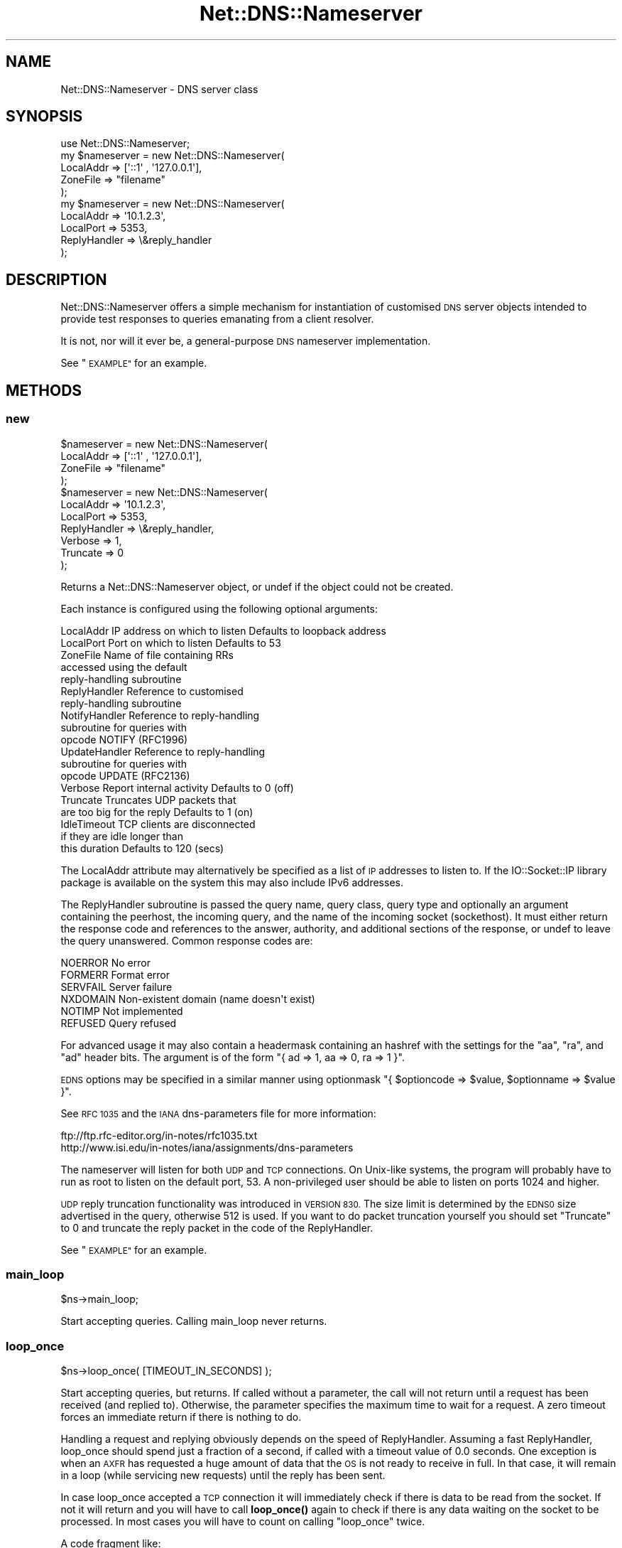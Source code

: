 .\" Automatically generated by Pod::Man 4.10 (Pod::Simple 3.35)
.\"
.\" Standard preamble:
.\" ========================================================================
.de Sp \" Vertical space (when we can't use .PP)
.if t .sp .5v
.if n .sp
..
.de Vb \" Begin verbatim text
.ft CW
.nf
.ne \\$1
..
.de Ve \" End verbatim text
.ft R
.fi
..
.\" Set up some character translations and predefined strings.  \*(-- will
.\" give an unbreakable dash, \*(PI will give pi, \*(L" will give a left
.\" double quote, and \*(R" will give a right double quote.  \*(C+ will
.\" give a nicer C++.  Capital omega is used to do unbreakable dashes and
.\" therefore won't be available.  \*(C` and \*(C' expand to `' in nroff,
.\" nothing in troff, for use with C<>.
.tr \(*W-
.ds C+ C\v'-.1v'\h'-1p'\s-2+\h'-1p'+\s0\v'.1v'\h'-1p'
.ie n \{\
.    ds -- \(*W-
.    ds PI pi
.    if (\n(.H=4u)&(1m=24u) .ds -- \(*W\h'-12u'\(*W\h'-12u'-\" diablo 10 pitch
.    if (\n(.H=4u)&(1m=20u) .ds -- \(*W\h'-12u'\(*W\h'-8u'-\"  diablo 12 pitch
.    ds L" ""
.    ds R" ""
.    ds C` ""
.    ds C' ""
'br\}
.el\{\
.    ds -- \|\(em\|
.    ds PI \(*p
.    ds L" ``
.    ds R" ''
.    ds C`
.    ds C'
'br\}
.\"
.\" Escape single quotes in literal strings from groff's Unicode transform.
.ie \n(.g .ds Aq \(aq
.el       .ds Aq '
.\"
.\" If the F register is >0, we'll generate index entries on stderr for
.\" titles (.TH), headers (.SH), subsections (.SS), items (.Ip), and index
.\" entries marked with X<> in POD.  Of course, you'll have to process the
.\" output yourself in some meaningful fashion.
.\"
.\" Avoid warning from groff about undefined register 'F'.
.de IX
..
.nr rF 0
.if \n(.g .if rF .nr rF 1
.if (\n(rF:(\n(.g==0)) \{\
.    if \nF \{\
.        de IX
.        tm Index:\\$1\t\\n%\t"\\$2"
..
.        if !\nF==2 \{\
.            nr % 0
.            nr F 2
.        \}
.    \}
.\}
.rr rF
.\" ========================================================================
.\"
.IX Title "Net::DNS::Nameserver 3"
.TH Net::DNS::Nameserver 3 "2018-11-14" "perl v5.28.0" "User Contributed Perl Documentation"
.\" For nroff, turn off justification.  Always turn off hyphenation; it makes
.\" way too many mistakes in technical documents.
.if n .ad l
.nh
.SH "NAME"
Net::DNS::Nameserver \- DNS server class
.SH "SYNOPSIS"
.IX Header "SYNOPSIS"
.Vb 1
\&    use Net::DNS::Nameserver;
\&
\&    my $nameserver = new Net::DNS::Nameserver(
\&        LocalAddr       => [\*(Aq::1\*(Aq , \*(Aq127.0.0.1\*(Aq],
\&        ZoneFile        => "filename"
\&        );
\&
\&    my $nameserver = new Net::DNS::Nameserver(
\&        LocalAddr       => \*(Aq10.1.2.3\*(Aq,
\&        LocalPort       => 5353,
\&        ReplyHandler    => \e&reply_handler
\&    );
.Ve
.SH "DESCRIPTION"
.IX Header "DESCRIPTION"
Net::DNS::Nameserver offers a simple mechanism for instantiation of
customised \s-1DNS\s0 server objects intended to provide test responses to
queries emanating from a client resolver.
.PP
It is not, nor will it ever be, a general-purpose \s-1DNS\s0 nameserver
implementation.
.PP
See \*(L"\s-1EXAMPLE\*(R"\s0 for an example.
.SH "METHODS"
.IX Header "METHODS"
.SS "new"
.IX Subsection "new"
.Vb 4
\&    $nameserver = new Net::DNS::Nameserver(
\&        LocalAddr       => [\*(Aq::1\*(Aq , \*(Aq127.0.0.1\*(Aq],
\&        ZoneFile        => "filename"
\&        );
\&
\&    $nameserver = new Net::DNS::Nameserver(
\&        LocalAddr       => \*(Aq10.1.2.3\*(Aq,
\&        LocalPort       => 5353,
\&        ReplyHandler    => \e&reply_handler,
\&        Verbose         => 1,
\&        Truncate        => 0
\&    );
.Ve
.PP
Returns a Net::DNS::Nameserver object, or undef if the object
could not be created.
.PP
Each instance is configured using the following optional arguments:
.PP
.Vb 10
\&    LocalAddr           IP address on which to listen   Defaults to loopback address
\&    LocalPort           Port on which to listen         Defaults to 53
\&    ZoneFile            Name of file containing RRs
\&                        accessed using the default
\&                        reply\-handling subroutine
\&    ReplyHandler        Reference to customised
\&                        reply\-handling subroutine
\&    NotifyHandler       Reference to reply\-handling
\&                        subroutine for queries with
\&                        opcode NOTIFY (RFC1996)
\&    UpdateHandler       Reference to reply\-handling
\&                        subroutine for queries with
\&                        opcode UPDATE (RFC2136)
\&    Verbose             Report internal activity        Defaults to 0 (off)
\&    Truncate            Truncates UDP packets that
\&                        are too big for the reply       Defaults to 1 (on)
\&    IdleTimeout         TCP clients are disconnected
\&                        if they are idle longer than
\&                        this duration                   Defaults to 120 (secs)
.Ve
.PP
The LocalAddr attribute may alternatively be specified as a list of \s-1IP\s0
addresses to listen to.
If the IO::Socket::IP library package is available on the system
this may also include IPv6 addresses.
.PP
The ReplyHandler subroutine is passed the query name, query class,
query type and optionally an argument containing the peerhost, the
incoming query, and the name of the incoming socket (sockethost). It
must either return the response code and references to the answer,
authority, and additional sections of the response, or undef to leave
the query unanswered.  Common response codes are:
.PP
.Vb 6
\&    NOERROR     No error
\&    FORMERR     Format error
\&    SERVFAIL    Server failure
\&    NXDOMAIN    Non\-existent domain (name doesn\*(Aqt exist)
\&    NOTIMP      Not implemented
\&    REFUSED     Query refused
.Ve
.PP
For advanced usage it may also contain a headermask containing an
hashref with the settings for the \f(CW\*(C`aa\*(C'\fR, \f(CW\*(C`ra\*(C'\fR, and \f(CW\*(C`ad\*(C'\fR
header bits. The argument is of the form
\&\f(CW\*(C`{ ad => 1, aa => 0, ra => 1 }\*(C'\fR.
.PP
\&\s-1EDNS\s0 options may be specified in a similar manner using optionmask
\&\f(CW\*(C`{ $optioncode => $value, $optionname => $value }\*(C'\fR.
.PP
See \s-1RFC 1035\s0 and the \s-1IANA\s0 dns-parameters file for more information:
.PP
.Vb 2
\&  ftp://ftp.rfc\-editor.org/in\-notes/rfc1035.txt
\&  http://www.isi.edu/in\-notes/iana/assignments/dns\-parameters
.Ve
.PP
The nameserver will listen for both \s-1UDP\s0 and \s-1TCP\s0 connections.  On
Unix-like systems, the program will probably have to run as root
to listen on the default port, 53.	A non-privileged user should
be able to listen on ports 1024 and higher.
.PP
\&\s-1UDP\s0 reply truncation functionality was introduced in \s-1VERSION 830.\s0
The size limit is determined by the \s-1EDNS0\s0 size advertised in the query,
otherwise 512 is used.
If you want to do packet truncation yourself you should set \f(CW\*(C`Truncate\*(C'\fR
to 0 and truncate the reply packet in the code of the ReplyHandler.
.PP
See \*(L"\s-1EXAMPLE\*(R"\s0 for an example.
.SS "main_loop"
.IX Subsection "main_loop"
.Vb 1
\&    $ns\->main_loop;
.Ve
.PP
Start accepting queries. Calling main_loop never returns.
.SS "loop_once"
.IX Subsection "loop_once"
.Vb 1
\&    $ns\->loop_once( [TIMEOUT_IN_SECONDS] );
.Ve
.PP
Start accepting queries, but returns. If called without a parameter, the
call will not return until a request has been received (and replied to).
Otherwise, the parameter specifies the maximum time to wait for a request.
A zero timeout forces an immediate return if there is nothing to do.
.PP
Handling a request and replying obviously depends on the speed of
ReplyHandler. Assuming a fast ReplyHandler, loop_once should spend just a
fraction of a second, if called with a timeout value of 0.0 seconds. One
exception is when an \s-1AXFR\s0 has requested a huge amount of data that the \s-1OS\s0
is not ready to receive in full. In that case, it will remain in a loop
(while servicing new requests) until the reply has been sent.
.PP
In case loop_once accepted a \s-1TCP\s0 connection it will immediately check if
there is data to be read from the socket. If not it will return and you
will have to call \fBloop_once()\fR again to check if there is any data waiting
on the socket to be processed. In most cases you will have to count on
calling \*(L"loop_once\*(R" twice.
.PP
A code fragment like:
.PP
.Vb 4
\&    $ns\->loop_once(10);
\&    while( $ns\->get_open_tcp() ){
\&        $ns\->loop_once(0);
\&    }
.Ve
.PP
Would wait for 10 seconds for the initial connection and would then
process all \s-1TCP\s0 sockets until none is left.
.SS "get_open_tcp"
.IX Subsection "get_open_tcp"
In scalar context returns the number of \s-1TCP\s0 connections for which state
is maintained. In array context it returns IO::Socket objects, these could
be useful for troubleshooting but be careful using them.
.SH "EXAMPLE"
.IX Header "EXAMPLE"
The following example will listen on port 5353 and respond to all queries
for A records with the \s-1IP\s0 address 10.1.2.3.	 All other queries will be
answered with \s-1NXDOMAIN.\s0	 Authority and additional sections are left empty.
The \f(CW$peerhost\fR variable catches the \s-1IP\s0 address of the peer host, so that
additional filtering on its basis may be applied.
.PP
.Vb 1
\&    #!/usr/bin/perl
\&
\&    use strict;
\&    use warnings;
\&    use Net::DNS::Nameserver;
\&
\&    sub reply_handler {
\&        my ( $qname, $qclass, $qtype, $peerhost, $query, $conn ) = @_;
\&        my ( $rcode, @ans, @auth, @add );
\&
\&        print "Received query from $peerhost to " . $conn\->{sockhost} . "\en";
\&        $query\->print;
\&
\&        if ( $qtype eq "A" && $qname eq "foo.example.com" ) {
\&                my ( $ttl, $rdata ) = ( 3600, "10.1.2.3" );
\&                my $rr = new Net::DNS::RR("$qname $ttl $qclass $qtype $rdata");
\&                push @ans, $rr;
\&                $rcode = "NOERROR";
\&        } elsif ( $qname eq "foo.example.com" ) {
\&                $rcode = "NOERROR";
\&
\&        } else {
\&                $rcode = "NXDOMAIN";
\&        }
\&
\&        # mark the answer as authoritative (by setting the \*(Aqaa\*(Aq flag)
\&        my $headermask = {aa => 1};
\&
\&        # specify EDNS options  { option => value }
\&        my $optionmask = {};
\&
\&        return ( $rcode, \e@ans, \e@auth, \e@add, $headermask, $optionmask );
\&    }
\&
\&
\&    my $ns = new Net::DNS::Nameserver(
\&        LocalPort    => 5353,
\&        ReplyHandler => \e&reply_handler,
\&        Verbose      => 1
\&        ) || die "couldn\*(Aqt create nameserver object\en";
\&
\&
\&    $ns\->main_loop;
.Ve
.SH "BUGS"
.IX Header "BUGS"
Limitations in perl 5.8.6 makes it impossible to guarantee that
replies to \s-1UDP\s0 queries from Net::DNS::Nameserver are sent from the
IP-address they were received on. This is a problem for machines with
multiple IP-addresses and causes violation of \s-1RFC2181\s0 section 4.
Thus a \s-1UDP\s0 socket created listening to \s-1INADDR_ANY\s0 (all available
IP-addresses) will reply not necessarily with the source address being
the one to which the request was sent, but rather with the address that
the operating system chooses. This is also often called \*(L"the closest
address\*(R". This should really only be a problem on a server which has
more than one IP-address (besides localhost \- any experience with IPv6
complications here, would be nice). If this is a problem for you, a
work-around would be to not listen to \s-1INADDR_ANY\s0 but to specify each
address that you want this module to listen on. A separate set of
sockets will then be created for each IP-address.
.SH "COPYRIGHT"
.IX Header "COPYRIGHT"
Copyright (c)2000 Michael Fuhr.
.PP
Portions Copyright (c)2002\-2004 Chris Reinhardt.
.PP
Portions Copyright (c)2005 Robert Martin-Legene.
.PP
Portions Copyright (c)2005\-2009 O.M, Kolkman, \s-1RIPE NCC.\s0
.PP
Portions Copyright (c)2017 Dick Franks.
.PP
All rights reserved.
.SH "LICENSE"
.IX Header "LICENSE"
Permission to use, copy, modify, and distribute this software and its
documentation for any purpose and without fee is hereby granted, provided
that the above copyright notice appear in all copies and that both that
copyright notice and this permission notice appear in supporting
documentation, and that the name of the author not be used in advertising
or publicity pertaining to distribution of the software without specific
prior written permission.
.PP
\&\s-1THE SOFTWARE IS PROVIDED \*(L"AS IS\*(R", WITHOUT WARRANTY OF ANY KIND, EXPRESS OR
IMPLIED, INCLUDING BUT NOT LIMITED TO THE WARRANTIES OF MERCHANTABILITY,
FITNESS FOR A PARTICULAR PURPOSE AND NONINFRINGEMENT. IN NO EVENT SHALL
THE AUTHORS OR COPYRIGHT HOLDERS BE LIABLE FOR ANY CLAIM, DAMAGES OR OTHER
LIABILITY, WHETHER IN AN ACTION OF CONTRACT, TORT OR OTHERWISE, ARISING
FROM, OUT OF OR IN CONNECTION WITH THE SOFTWARE OR THE USE OR OTHER
DEALINGS IN THE SOFTWARE.\s0
.SH "SEE ALSO"
.IX Header "SEE ALSO"
perl, Net::DNS, Net::DNS::Resolver, Net::DNS::Packet,
Net::DNS::Update, Net::DNS::Header, Net::DNS::Question,
Net::DNS::RR, \s-1RFC 1035\s0
